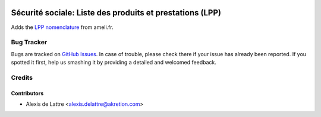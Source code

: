 .. image:: https://img.shields.io/badge/licence-AGPL--3-blue.svg
   :target: http://www.gnu.org/licenses/agpl-3.0-standalone.html
   :alt: License: AGPL-3

=========================================================
Sécurité sociale: Liste des produits et prestations (LPP)
=========================================================

Adds the `LPP nomenclature <http://www.ameli.fr/professionnels-de-sante/medecins/exercer-au-quotidien/nomenclatures-et-codage/liste-des-produits-et-prestations-lpp/liste-des-produits-et-prestations-lpp/consultation-et-telechargement-de-la-lpp.php>`_ from ameli.fr.

Bug Tracker
===========

Bugs are tracked on `GitHub Issues
<https://github.com/akretion/l10n-fr-lpp/issues>`_. In case of trouble, please
check there if your issue has already been reported. If you spotted it first,
help us smashing it by providing a detailed and welcomed feedback.

Credits
=======

Contributors
------------

* Alexis de Lattre <alexis.delattre@akretion.com>
